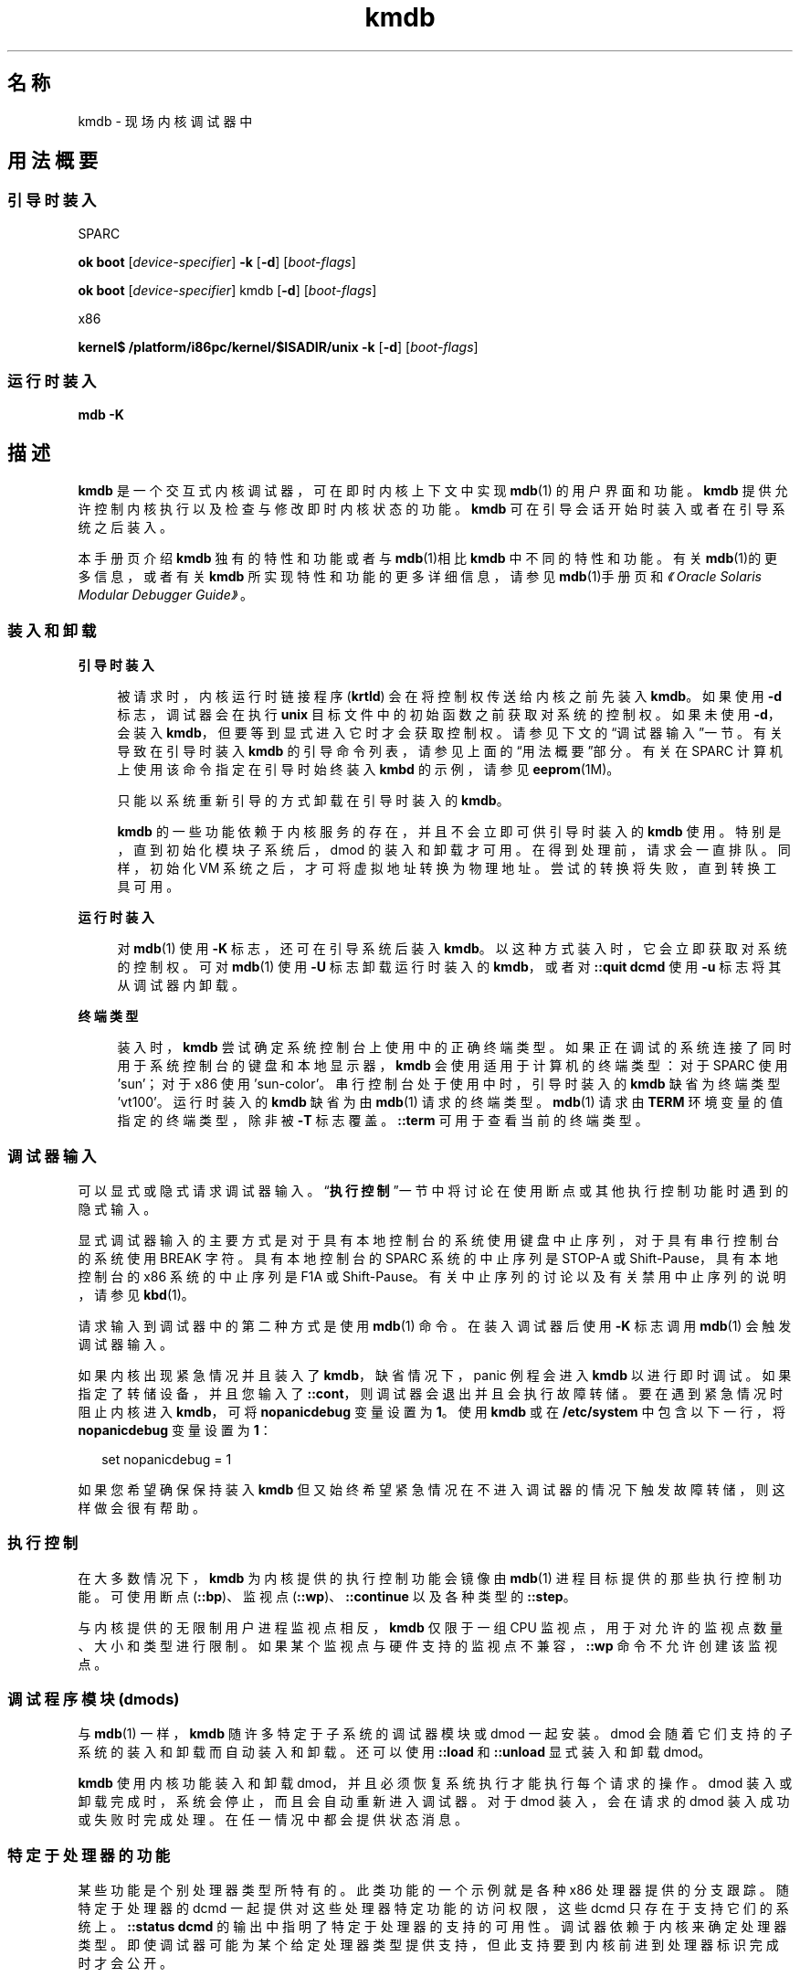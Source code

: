 '\" te
.\" Copyright (c) 2007, Oracle and/or its affiliates, All Rights Reserved.
.TH kmdb 1 "2009 年 10 月 28 日" "SunOS 5.11" "用户命令"
.SH 名称
kmdb \- 现场内核调试器中
.SH 用法概要
.SS "引导时装入"
.sp
.LP
SPARC
.LP
.nf
\fBok boot\fR [\fIdevice-specifier\fR] \fB-k\fR [\fB-d\fR] [\fIboot-flags\fR]
.fi

.LP
.nf
\fBok boot\fR [\fIdevice-specifier\fR] kmdb [\fB-d\fR] [\fIboot-flags\fR]
.fi

.sp
.LP
x86
.LP
.nf
\fBkernel$\fR \fB/platform/i86pc/kernel/$ISADIR/unix\fR \fB-k\fR [\fB-d\fR] [\fIboot-flags\fR]
.fi

.SS "运行时装入"
.LP
.nf
\fBmdb\fR \fB-K\fR
.fi

.SH 描述
.sp
.LP
\fBkmdb\fR 是一个交互式内核调试器，可在即时内核上下文中实现 \fBmdb\fR(1) 的用户界面和功能。\fBkmdb\fR 提供允许控制内核执行以及检查与修改即时内核状态的功能。\fBkmdb\fR 可在引导会话开始时装入或者在引导系统之后装入。
.sp
.LP
本手册页介绍 \fBkmdb\fR 独有的特性和功能或者与\fBmdb\fR(1)相比 \fBkmdb\fR 中不同的特性和功能。有关\fBmdb\fR(1)的更多信息，或者有关 \fBkmdb\fR 所实现特性和功能的更多详细信息，请参见\fBmdb\fR(1)手册页和\fI《Oracle Solaris Modular Debugger Guide》\fR。
.SS "装入和卸载"
.sp
.ne 2
.mk
.na
\fB引导时装入\fR
.ad
.sp .6
.RS 4n
被请求时，内核运行时链接程序 (\fBkrtld\fR) 会在将控制权传送给内核之前先装入 \fBkmdb\fR。如果使用 \fB-d\fR 标志，调试器会在执行 \fBunix\fR 目标文件中的初始函数之前获取对系统的控制权。如果未使用 \fB-d\fR，会装入 \fBkmdb\fR，但要等到显式进入它时才会获取控制权。请参见下文的“调试器输入”一节。有关导致在引导时装入 \fBkmdb\fR 的引导命令列表，请参见上面的“用法概要”部分。有关在 SPARC 计算机上使用该命令指定在引导时始终装入 \fBkmbd\fR 的示例，请参见 \fBeeprom\fR(1M)。
.sp
只能以系统重新引导的方式卸载在引导时装入的 \fBkmdb\fR。
.sp
\fBkmdb\fR 的一些功能依赖于内核服务的存在，并且不会立即可供引导时装入的 \fBkmdb\fR 使用。特别是，直到初始化模块子系统后，dmod 的装入和卸载才可用。在得到处理前，请求会一直排队。同样，初始化 VM 系统之后，才可将虚拟地址转换为物理地址。尝试的转换将失败，直到转换工具可用。
.RE

.sp
.ne 2
.mk
.na
\fB运行时装入\fR
.ad
.sp .6
.RS 4n
对 \fBmdb\fR(1) 使用 \fB-K\fR 标志，还可在引导系统后装入 \fBkmdb\fR。以这种方式装入时，它会立即获取对系统的控制权。可对 \fBmdb\fR(1) 使用 \fB-U\fR 标志卸载 运行时装入的 \fBkmdb\fR，或者对 \fB::quit dcmd\fR 使用 \fB-u\fR 标志将其从调试器内卸载。
.RE

.sp
.ne 2
.mk
.na
\fB终端类型\fR
.ad
.sp .6
.RS 4n
装入时，\fBkmdb\fR 尝试确定系统控制台上使用中的正确终端类型。如果正在调试的系统连接了同时用于系统控制台的键盘和本地显示器，\fBkmdb\fR 会使用适用于计算机的终端类型：对于 SPARC 使用 'sun'；对于 x86 使用 'sun-color'。串行控制台处于使用中时，引导时装入的 \fBkmdb\fR 缺省为终端类型 'vt100'。运行时装入的 \fBkmdb\fR 缺省为由\fBmdb\fR(1) 请求的终端类型。\fBmdb\fR(1) 请求由 \fBTERM\fR 环境变量的值指定的终端类型，除非被 \fB-T\fR 标志覆盖。\fB::term\fR 可用于查看当前的终端类型。
.RE

.SS "调试器输入"
.sp
.LP
可以显式或隐式请求调试器输入。“\fB执行控制\fR”一节中将讨论在使用断点或其他执行控制功能时遇到的隐式输入。
.sp
.LP
显式调试器输入的主要方式是对于具有本地控制台的系统使用键盘中止序列，对于具有串行控制台的系统使用 BREAK 字符。具有本地控制台的 SPARC 系统的中止序列是 STOP-A 或 Shift-Pause，具有本地控制台的 x86 系统的中止序列是 F1A 或 Shift-Pause。有关中止序列的讨论以及有关禁用中止序列的说明，请参见 \fBkbd\fR(1)。
.sp
.LP
请求输入到调试器中的第二种方式是使用 \fBmdb\fR(1) 命令。在装入调试器后使用 \fB-K\fR 标志调用\fBmdb\fR(1) 会触发调试器输入。
.sp
.LP
如果内核出现紧急情况并且装入了 \fBkmdb\fR，缺省情况下，panic 例程会进入 \fBkmdb\fR 以进行即时调试。如果指定了转储设备，并且您输入了 \fB::cont\fR，则调试器会退出并且会执行故障转储。要在遇到紧急情况时阻止内核进入 \fBkmdb\fR，可将 \fBnopanicdebug\fR 变量设置为 \fB1\fR。使用 \fBkmdb\fR 或在 \fB/etc/system\fR 中包含以下一行，将 \fBnopanicdebug\fR 变量设置为 \fB1\fR： 
.sp
.in +2
.nf
set nopanicdebug = 1
.fi
.in -2
.sp

.sp
.LP
如果您希望确保保持装入 \fBkmdb\fR 但又始终希望紧急情况在不进入调试器的情况下触发故障转储，则这样做会很有帮助。
.SS "执行控制"
.sp
.LP
在大多数情况下，\fBkmdb\fR 为内核提供的执行控制功能会镜像由 \fBmdb\fR(1) 进程目标提供的那些执行控制功能。可使用断点 (\fB::bp\fR)、监视点 (\fB::wp\fR)、\fB::continue\fR 以及各种类型的 \fB::step\fR。
.sp
.LP
与内核提供的无限制用户进程监视点相反，\fBkmdb\fR 仅限于一组 CPU 监视点，用于对允许的监视点数量、大小和类型进行限制。如果某个监视点与硬件支持的监视点不兼容，\fB::wp\fR 命令不允许创建该监视点。
.SS "调试程序模块 (dmods)"
.sp
.LP
与 \fBmdb\fR(1) 一样，\fBkmdb\fR 随许多特定于子系统的调试器模块或 dmod 一起安装。dmod 会随着它们支持的子系统的装入和卸载而自动装入和卸载。还可以使用 \fB::load\fR 和 \fB::unload\fR 显式装入和卸载 dmod。
.sp
.LP
\fBkmdb\fR 使用内核功能装入和卸载 dmod，并且必须恢复系统执行才能执行每个请求的操作。dmod 装入或卸载完成时，系统会停止，而且会自动重新进入调试器。对于 dmod 装入，会在请求的 dmod 装入成功或失败时完成处理。在任一情况中都会提供状态消息。
.SS "特定于处理器的功能"
.sp
.LP
某些功能是个别处理器类型所特有的。此类功能的一个示例就是各种 x86 处理器提供的分支跟踪。随特定于处理器的 dcmd 一起提供对这些处理器特定功能的访问权限，这些 dcmd 只存在于支持它们的系统上。\fB::status dcmd\fR 的输出中指明了特定于处理器的支持的可用性。调试器依赖于内核来确定处理器类型。即使调试器可能为某个给定处理器类型提供支持，但此支持要到内核前进到处理器标识完成时才会公开。
.SS "内核宏"
.sp
.LP
调试器提供对一组预编译到调试器中的宏的访问权限。只有预编译的宏可用。与 \fBmdb\fR(1) 不同，\fB$< dcmd\fR 可能无法用于从任意位置装入宏。使用 \fB$M\fR 命令列出可用的宏。
.SS "内置 dcmd"
.sp
.LP
本节列出对于 \fBkmdb\fR 唯一的 dcmd，或与 \fBmdb\fR(1) 相比在 \fBkmdb\fR 中具有不同行为的 dcmd。
.sp
.ne 2
.mk
.na
\fB\fB[\fR\fIaddress\fR]\fB::bp [+/-dDestT]\fR [\fB-c\fR \fIcmd\fR] [\fB-n\fR \fIcount\fR] \fIsym\fR ...\fR
.ad
.br
.na
\fB\fIaddress\fR \fB :b [\fR\fIcmd\fR \fB\&...]\fR\fR
.ad
.sp .6
.RS 4n
在指定位置设置断点。\fB::bp\fR dcmd 在每个指定的地址或符号处设置断点，包括 dcmd 前某个显式表达式指定的可选位置，以及 dcmd 之后的每个字符串或即时值。参数可能是符号名称或表示关注的特定虚拟地址的即时值。
.sp
如果指定了符号名称，此名称可能是指某个还无法被计算的符号。它可能包含某个尚未打开的装入目标文件中的目标文件名称和函数名称。在这种情况下，断点会被延迟，而且直到装入了与给定名称匹配的目标文件时断点才会在目标中处于活动状态。打开装入目标文件时会自动启用断点。
.sp
\fB-d\fR、\fB-D\fR、\fB-e\fR、\fB-s\fR、\fB-t\fR、\fB-T\fR、\fB-c\fR 和 \fB-n\fR 选项具有与用于 \fB::evset\fR dcmd 时的相同意义。有关 \fB::evset\fR 的说明，请参见 \fBmdb\fR(1)。如果使用 \fB:b\fR 形式的 dcmd，则仅会在由 dcmd 之前的表达式指定的虚拟地址处设置断点。\fB:b\fR dcmd 之后的参数会串联在一起形成回调字符串。如果此字符串包含元字符，必须引用该字符串。
.RE

.sp
.ne 2
.mk
.na
\fB\fB::branches\fR [\fB-v\fR]\fR
.ad
.br
.na
\fB（仅适用于 x86）\fR
.ad
.sp .6
.RS 4n
显示 CPU 采取的最后分支。此 dcmd 只在 x86 系统上受支持，而且仅当检测到并启用了特定于处理器的支持时才可用。显示的分支数量和类型取决于 CPU 提供的分支跟踪工具的功能。使用 \fB-v\fR 选项时，会显示给定分支之前的指令。
.RE

.sp
.ne 2
.mk
.na
\fB[\fIfunction\fR] \fB::call\fR [\fIarg\fR [\fIarg\fR ...]]\fR
.ad
.sp .6
.RS 4n
使用指定参数调用指定函数。被调用的函数必须列出为装入模块的符号表中的函数。字符串参数是通过引用传递的。调用完成时，会显示该函数的返回值。
.sp
使用此 dcmd 时务必格外谨慎。进行调用时将不会恢复内核。被调用的函数可能无法就任何内核服务的可用性做出任何假设，而且不能执行可能阻塞的操作或调用。用户还必须知晓被调用函数导致的任何负面影响，如内核稳定性可能受到影响。
.RE

.sp
.ne 2
.mk
.na
\fB[\fIaddr\fR] \fB::cpuregs\fR [\fB-c\fR \fIcpuid\fR]\fR
.ad
.sp .6
.RS 4n
以 \fB::regs\fR 使用的格式显示为指定 CPU 设置的当前通用暂存器。
.RE

.sp
.ne 2
.mk
.na
\fB[\fIaddr\fR] \fB::cpustack\fR [\fB-c\fR \fIcpuid\fR]\fR
.ad
.sp .6
.RS 4n
为指定 CPU 列显 C 栈回溯。显示的回溯针对进入指定 CPU 或该 CPU 被调试器停止时的点。
.RE

.sp
.ne 2
.mk
.na
\fB\fIaddr\fR[,\fIlen\fR] \fB::in\fR [\fB-L\fR \fIlen\fR]\fR
.ad
.br
.na
\fB（仅适用于 x86）\fR
.ad
.sp .6
.RS 4n
从 \fIaddr\fR 指定的 I/O 端口读取 \fIlen\fR 字节。\fB-L\fR 选项的值（如果提供）优先于重复计数的值。读取长度必须为 1、2 或 4 字节，端口地址的对齐方式必须与长度相同。
.RE

.sp
.ne 2
.mk
.na
\fB\fIaddr\fR[,\fIlen\fR] \fB::out\fR [\fB-L\fR \fIlen\fR] \fIvalue\fR\fR
.ad
.br
.na
\fB（仅适用于 x86）\fR
.ad
.sp .6
.RS 4n
将值写入 \fIaddr\fR 指定的 len-byte I/O 端口。\fB-L\fR 选项的值（如果提供）优先于重复计数的值。写入长度必须为 1、2 或 4 字节，端口地址的对齐方式必须与长度相同。
.RE

.sp
.ne 2
.mk
.na
\fB\fB::quit\fR [\fB-u\fR]\fR
.ad
.br
.na
\fB\fB$q\fR\fR
.ad
.sp .6
.RS 4n
导致调试器退出。使用 \fB-u\fR 选项时，会恢复系统，并且会卸载调试器。如果调试器是在引导时装入的，\fB-u\fR 选项可能无法使用。不使用 \fB-u\fR 选项时，SPARC 系统将退出以引导 PROM \fBok\fR 提示。\fBgo\fR 命令可用于重新进入调试器。在 x86 系统上，会显示提示来请求重新引导计算机的权限。
.RE

.sp
.ne 2
.mk
.na
\fB\fB::step [over|out|branch]\fR\fR
.ad
.sp .6
.RS 4n
将目标步进一个指令。可选的 \fBover\fR 参数用于步过子例程调用。指定了可选 \fBout\fR 参数时，目标程序会继续，直到从当前函数返回控制权。
.sp
仅当检测到并启用了特定于处理器的支持时，才能在 x86 系统上使用可选的 \fBbranch\fR 参数。指定了 \fB::step branch\fR 时，目标程序会继续，直到遇到下个分支指令。
.sp
在 SPARC 系统上，\fB::step dcmd\fR 可能无法用于步进 'ta' 指令。同样，它可能无法用于在 x86 系统上步进 'int' 指令。如果步进导致调试器无法解析的陷阱，会输出有关该影响的消息，然后步进将失败。
.RE

.sp
.ne 2
.mk
.na
\fB\fBcpuid::switch\fR\fR
.ad
.br
.na
\fB\fBcpuid:x\fR\fR
.ad
.sp .6
.RS 4n
将指定 CPU 用作代表。栈跟踪、通用暂存器转储和类似功能会将新的代表 CPU 用作数据源。完全执行控制功能可用于新的代表 CPU 上。
.RE

.sp
.ne 2
.mk
.na
\fB\fB::term\fR\fR
.ad
.sp .6
.RS 4n
显示当前终端类型。
.RE

.sp
.ne 2
.mk
.na
\fB\fIaddr\fR\fB[,\fR\fIlen\fR]\fB::wp [+/-dDestT]\fR [\fB-rwx\fR] [\fB-pi\fR] [\fB-n\fR \fIcount\fR] [\fB-c\fR \fIcmd\fR]\fR
.ad
.br
.na
\fB\fB\fIaddr\fR[,\fIlen\fR]\fR\fB:a [\fIcmd\fR\fR \fB\&...]\fR\fR
.ad
.br
.na
\fB\fB\fIaddr\fR[,\fIlen\fR]\fR\fB:p [\fIcmd\fR\fR \fB ...]\fR\fR
.ad
.br
.na
\fB\fB\fIaddr\fR[,\fIlen\fR]\fR\fB:w [\fIcmd\fR\fR \fB\&...]\fR\fR
.ad
.sp .6
.RS 4n
在指定地址设置监视点，缺省情况下被解释为虚拟地址。如果使用 \fB-p\fR 选项，该地址被解释为物理地址。在 x86 平台上，可使用 \fB-i\fR 选项在 I/O 端口上设置监视点。使用 \fB-i\fR 选项时，该地址被解释为 I/O 端口的地址。
.sp
可通过在 dcmd 之前指定可选的重复计数来设置被监视区域的长度（以字节为单位）。如果没有显式设置长度，缺省值为一个字节。\fB::wp\fR dcmd 允许将监视点配置为在存在任何读取（\fB-r\fR 选项）、写入（\fB-w\fR 选项）或执行（\fB-x\fR 选项）访问的组合时触发。
.sp
\fB-d\fR、\fB-D\fR、\fB-e\fR、\fB-s\fR、\fB-t\fR、\fB-T\fR、\fB-c\fR 和 \fB-n\fR 选项具有与用于 \fB::evset\fR dcmd 时的相同意义。有关 \fB::evset\fR 的说明，请参见 \fBmdb\fR(1)。\fB:a\fR dcmd 可在指定地址处设置读取访问监视点。\fB:p\fR dcmd 可在指定地址处设置执行访问监视点。\fB:w\fR dcmd 可在指定地址处设置写入访问监视点。\fB:a\fR、\fB:p\fR 和 \fB:w\fR dcmd 之后的参数会串联在一起形成回调字符串。如果此字符串包含元字符，必须引用该字符串。
.RE

.SH 属性
.sp
.LP
有关下列属性的说明，请参见 \fBattributes\fR(5)：
.sp

.sp
.TS
tab() box;
cw(2.75i) |cw(2.75i) 
lw(2.75i) |lw(2.75i) 
.
属性类型属性值
_
可用性system/kernel (debugger)
_
developer/debug/mdb (dmods)
_
接口稳定性Committed（已确定）
.TE

.SH 另请参见
.sp
.LP
\fBmdb\fR(1)、\fBboot\fR(1M)、\fBdumpadm\fR(1M)、\fBeeprom\fR(1M)、\fBkernel\fR(1M)、\fBsystem\fR(4)、\fBattributes\fR(5)
.sp
.LP
\fI《Oracle Solaris Modular Debugger Guide》\fR
.SS "仅 SPARC"
.sp
.LP
\fBkbd\fR(1)
.SH 附注
.SS "对可供调试器使用的内存的限制"
.sp
.LP
装入调试器时，会分配可供调试器使用的内存区域，并在此时固定该区域。如果 dcmd 尝试分配超过可用量的内存，将终止这些 dcmd（如果可能）。调试器将尝试从内存不足的情况中正常恢复，但可能无法或者被强制终止系统。此约束在 32 位的 x86 系统上尤为严格。
.SS "性能影响"
.sp
.LP
装入 \fBkmdb\fR 会对系统性能造成负面影响，因为调试器会消耗内核内存以及其他有限的系统资源。
.SS "引导到 \fBkmdb\fR 中以捕获 \fBpanic()\fR 栈"
.sp
.LP
要对 SPARC 计算机上的 \fBpanic()\fR 进行故障排除，使用 \fBeeprom\fR(1M) 指定系统始终在引导时装入 \fBkmdb\fR 可能会很有用。紧急情况后，系统会开始重新引导，从而清除控制台中的 panic 栈。通过引导到 \fBkmdb\fR 中，可捕获和解释 panic 栈。有关指定在引导时装入 \fBkmdb\fR 的示例，请参见 \fBeeprom\fR(1M)。
